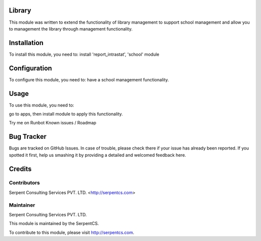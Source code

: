 ========
Library
========

This module was written to extend the functionality of library management to support school management and allow you to management the library through management functionality.

=============
Installation
=============

To install this module, you need to:
install 'report_intrastat', 'school' module

=============
Configuration
=============

To configure this module, you need to:
have a school management functionality.

=====
Usage
=====

To use this module, you need to:

go to apps, then install module to apply this functionality.

Try me on Runbot
Known issues / Roadmap

===========
Bug Tracker
===========

Bugs are tracked on GitHub Issues. In case of trouble, please check there if your issue has already been reported. If you spotted it first, help us smashing it by providing a detailed and welcomed feedback here.

========
Credits
========

Contributors
=============

Serpent Consulting Services PVT. LTD. <http://serpentcs.com>

Maintainer
==========

Serpent Consulting Services PVT. LTD.

This module is maintained by the SerpentCS.

To contribute to this module, please visit http://serpentcs.com.
